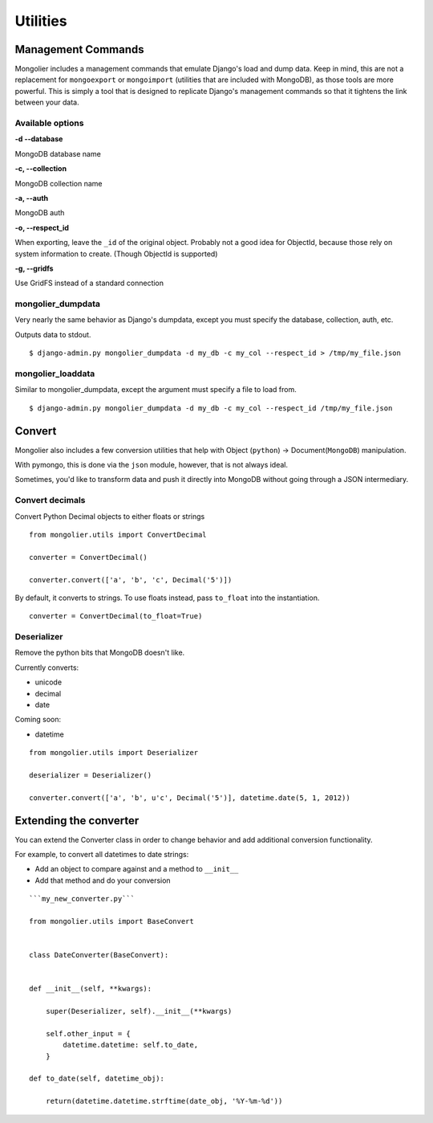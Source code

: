 Utilities
=========

Management Commands
-------------------

Mongolier includes a management commands that emulate Django's load and dump data.
Keep in mind, this are not a replacement for ``mongoexport`` or ``mongoimport`` (utilities
that are included with MongoDB), as those tools are more powerful. This is simply
a tool that is designed to replicate Django's management commands so that it tightens
the link between your data.

Available options
^^^^^^^^^^^

**-d --database**

MongoDB database name

**-c, --collection**

MongoDB collection name

**-a, --auth**

MongoDB auth

**-o, --respect_id**

When exporting, leave the ``_id`` of the original object.  Probably not a good idea
for ObjectId, because those rely on system information to create. (Though ObjectId is
supported)

**-g, --gridfs**

Use GridFS instead of a standard connection

mongolier_dumpdata
^^^^^^^^^^^^^^^^^^

Very nearly the same behavior as Django's dumpdata, except you must specify
the database, collection, auth, etc.

Outputs data to stdout.

::

    $ django-admin.py mongolier_dumpdata -d my_db -c my_col --respect_id > /tmp/my_file.json

mongolier_loaddata
^^^^^^^^^^^^^^^^^^

Similar to mongolier_dumpdata, except the argument must specify a file to load from.

::

    $ django-admin.py mongolier_dumpdata -d my_db -c my_col --respect_id /tmp/my_file.json


Convert
-------

Mongolier also includes a few conversion utilities that help with Object (``python``)
-> Document(``MongoDB``) manipulation.

With pymongo, this is done via the ``json`` module, however, that is not always ideal.

Sometimes, you'd like to transform data and push it directly into MongoDB without going
through a JSON intermediary.

Convert decimals
^^^^^^^^^^^^^^^^

Convert Python Decimal objects to either floats or strings

::

    from mongolier.utils import ConvertDecimal

    converter = ConvertDecimal()

    converter.convert(['a', 'b', 'c', Decimal('5')])

By default, it converts to strings.  To use floats instead, pass ``to_float`` into the
instantiation.

::

    converter = ConvertDecimal(to_float=True)

Deserializer
^^^^^^^^^^^^

Remove the python bits that MongoDB doesn't like.

Currently converts:

* unicode
* decimal
* date

Coming soon:

* datetime

::

    from mongolier.utils import Deserializer

    deserializer = Deserializer()

    converter.convert(['a', 'b', u'c', Decimal('5')], datetime.date(5, 1, 2012))


Extending the converter
-----------------------

You can extend the Converter class in order to change behavior and add additional
conversion functionality.

For example, to convert all datetimes to date strings:

* Add an object to compare against and a method to ``__init__``
* Add that method and do your conversion

::

    ```my_new_converter.py```

    from mongolier.utils import BaseConvert


    class DateConverter(BaseConvert):


    def __init__(self, **kwargs):

        super(Deserializer, self).__init__(**kwargs)

        self.other_input = {
            datetime.datetime: self.to_date,
        }

    def to_date(self, datetime_obj):

        return(datetime.datetime.strftime(date_obj, '%Y-%m-%d'))

